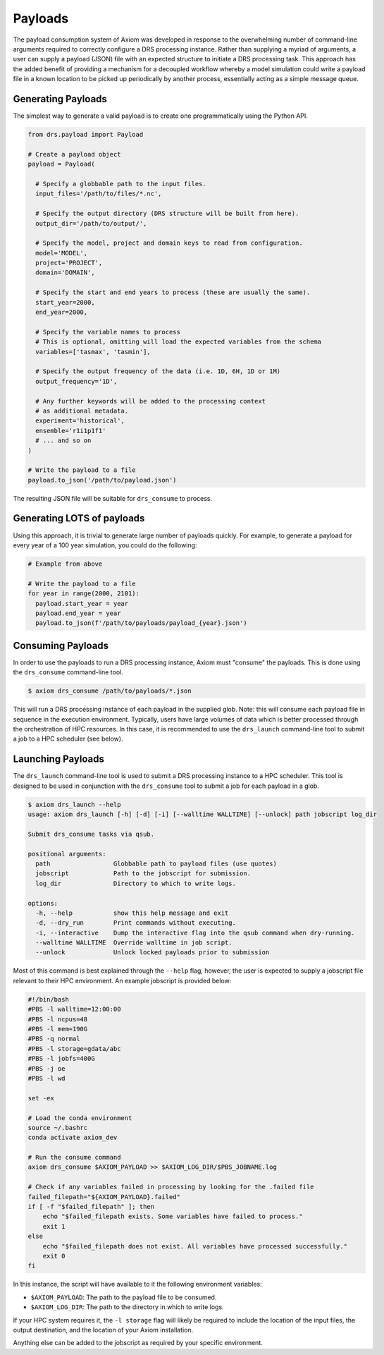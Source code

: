 Payloads
========

The payload consumption system of Axiom was developed in response to the overwhelming number of command-line arguments required to correctly configure a DRS processing instance. Rather than supplying a myriad of arguments, a user can supply a payload (JSON) file with an expected structure to initiate a DRS processing task. This approach has the added benefit of providing a mechanism for a decoupled workflow whereby a model simulation could write a payload file in a known location to be picked up periodically by another process, essentially acting as a simple message queue.

Generating Payloads
-------------------

The simplest way to generate a valid payload is to create one programmatically using the Python API.

.. code-block:: python

  from drs.payload import Payload

  # Create a payload object
  payload = Payload(

    # Specify a globbable path to the input files.
    input_files='/path/to/files/*.nc',

    # Specify the output directory (DRS structure will be built from here).
    output_dir='/path/to/output/',

    # Specify the model, project and domain keys to read from configuration.
    model='MODEL',
    project='PROJECT',
    domain='DOMAIN',

    # Specify the start and end years to process (these are usually the same).
    start_year=2000,
    end_year=2000,

    # Specify the variable names to process
    # This is optional, omitting will load the expected variables from the schema
    variables=['tasmax', 'tasmin'],

    # Specify the output frequency of the data (i.e. 1D, 6H, 1D or 1M)
    output_frequency='1D',

    # Any further keywords will be added to the processing context
    # as additional metadata.
    experiment='historical',
    ensemble='r1i1p1f1'
    # ... and so on
  )

  # Write the payload to a file
  payload.to_json('/path/to/payload.json')

The resulting JSON file will be suitable for ``drs_consume`` to process.

Generating LOTS of payloads
---------------------------

Using this approach, it is trivial to generate large number of payloads quickly. For example, to generate a payload for every year of a 100 year simulation, you could do the following:

.. code-block:: python

  # Example from above

  # Write the payload to a file
  for year in range(2000, 2101):
    payload.start_year = year
    payload.end_year = year
    payload.to_json(f'/path/to/payloads/payload_{year}.json')


Consuming Payloads
------------------

In order to use the payloads to run a DRS processing instance, Axiom must "consume" the payloads. This is done using the ``drs_consume`` command-line tool.

.. code-block:: bash

  $ axiom drs_consume /path/to/payloads/*.json

This will run a DRS processing instance of each payload in the supplied glob. Note: this will consume each payload file in sequence in the execution environment. Typically, users have large volumes of data which is better processed through the orchestration of HPC resources. In this case, it is recommended to use the ``drs_launch`` command-line tool to submit a job to a HPC scheduler (see below).


Launching Payloads
------------------

The ``drs_launch`` command-line tool is used to submit a DRS processing instance to a HPC scheduler. This tool is designed to be used in conjunction with the ``drs_consume`` tool to submit a job for each payload in a glob.

.. code-block:: bash

  $ axiom drs_launch --help
  usage: axiom drs_launch [-h] [-d] [-i] [--walltime WALLTIME] [--unlock] path jobscript log_dir

  Submit drs_consume tasks via qsub.

  positional arguments:
    path                 Globbable path to payload files (use quotes)
    jobscript            Path to the jobscript for submission.
    log_dir              Directory to which to write logs.

  options:
    -h, --help           show this help message and exit
    -d, --dry_run        Print commands without executing.
    -i, --interactive    Dump the interactive flag into the qsub command when dry-running.
    --walltime WALLTIME  Override walltime in job script.
    --unlock             Unlock locked payloads prior to submission

Most of this command is best explained through the ``--help`` flag, however, the user is expected to supply a jobscript file relevant to their HPC environment. An example jobscript is provided below:

.. code-block:: bash

  #!/bin/bash
  #PBS -l walltime=12:00:00
  #PBS -l ncpus=48
  #PBS -l mem=190G
  #PBS -q normal
  #PBS -l storage=gdata/abc
  #PBS -l jobfs=400G
  #PBS -j oe
  #PBS -l wd

  set -ex

  # Load the conda environment
  source ~/.bashrc
  conda activate axiom_dev

  # Run the consume command
  axiom drs_consume $AXIOM_PAYLOAD >> $AXIOM_LOG_DIR/$PBS_JOBNAME.log

  # Check if any variables failed in processing by looking for the .failed file
  failed_filepath="${AXIOM_PAYLOAD}.failed"
  if [ -f "$failed_filepath" ]; then
      echo "$failed_filepath exists. Some variables have failed to process."
      exit 1
  else
      echo "$failed_filepath does not exist. All variables have processed successfully."
      exit 0
  fi

In this instance, the script will have available to it the following environment variables:

- ``$AXIOM_PAYLOAD``: The path to the payload file to be consumed.
- ``$AXIOM_LOG_DIR``: The path to the directory in which to write logs.

If your HPC system requires it, the ``-l storage`` flag will likely be required to include the location of the input files, the output destination, and the location of your Axiom installation.

Anything else can be added to the jobscript as required by your specific environment.